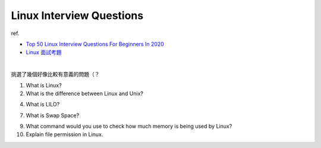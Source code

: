 Linux Interview Questions
===========================

ref.

- `Top 50 Linux Interview Questions For Beginners In 2020 <https://www.edureka.co/blog/interview-questions/linux-interview-questions-for-beginners/>`_
- `Linux 面試考題 <http://dangerlover9403.pixnet.net/blog/post/212368431>`_

|

挑選了幾個好像比較有意義的問題（？

1. What is Linux?

2. What is the difference between Linux and Unix?

4. What is LILO?

7. What is Swap Space?

9. What command would you use to check how much memory is being used by Linux?

10. Explain file permission in Linux.



